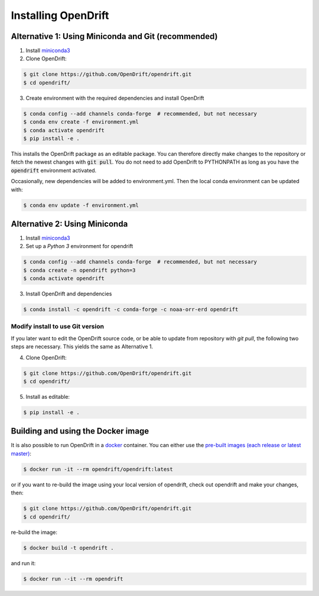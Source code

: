 Installing OpenDrift
=============================================

Alternative 1: Using Miniconda and Git (recommended)
++++++++++++++++++++++++++++++++++++++++++++++++++++

1. Install `miniconda3 <https://docs.conda.io/en/latest/miniconda.html>`_
2. Clone OpenDrift:

.. code-block:: bash

   $ git clone https://github.com/OpenDrift/opendrift.git
   $ cd opendrift/

3. Create environment with the required dependencies and install OpenDrift

.. code-block:: bash

  $ conda config --add channels conda-forge  # recommended, but not necessary
  $ conda env create -f environment.yml
  $ conda activate opendrift
  $ pip install -e .

This installs the OpenDrift package as an editable package. You can therefore directly make changes to the repository or fetch the newest changes with :code:`git pull`. You do not need to add OpenDrift to PYTHONPATH as long as you have the :code:`opendrift` environment activated.

Occasionally, new dependencies will be added to environment.yml. Then the local conda environment can be updated with:

.. code-block:: bash

  $ conda env update -f environment.yml

Alternative 2: Using Miniconda
++++++++++++++++++++++++++++++

1. Install `miniconda3 <https://docs.conda.io/en/latest/miniconda.html>`_
2. Set up a *Python 3* environment for opendrift

.. code-block:: bash

   $ conda config --add channels conda-forge  # recommended, but not necessary
   $ conda create -n opendrift python=3
   $ conda activate opendrift

3. Install OpenDrift and dependencies

.. code-block:: bash

  $ conda install -c opendrift -c conda-forge -c noaa-orr-erd opendrift

.. _source_install:

Modify install to use Git version
---------------------------------

If you later want to edit the OpenDrift source code, or be able to update from repository with `git pull`, the following two steps are necessary. This yields the same as Alternative 1.

4. Clone OpenDrift:

.. code-block:: bash

   $ git clone https://github.com/OpenDrift/opendrift.git
   $ cd opendrift/

5. Install as editable:

.. code-block:: bash

   $ pip install -e .

Building and using the Docker image
+++++++++++++++++++++++++++++++++++

It is also possible to run OpenDrift in a `docker <https://www.docker.com/>`_
container. You can either use the `pre-built images (each release or latest
master) <https://hub.docker.com/r/opendrift/opendrift>`_:

.. code-block:: bash

  $ docker run -it --rm opendrift/opendrift:latest

or if you want to re-build the image using your local version of opendrift, check out opendrift and make your changes, then:

.. code-block:: bash

   $ git clone https://github.com/OpenDrift/opendrift.git
   $ cd opendrift/

re-build the image:

.. code-block:: bash

  $ docker build -t opendrift .

and run it:

.. code-block:: bash

  $ docker run --it --rm opendrift

